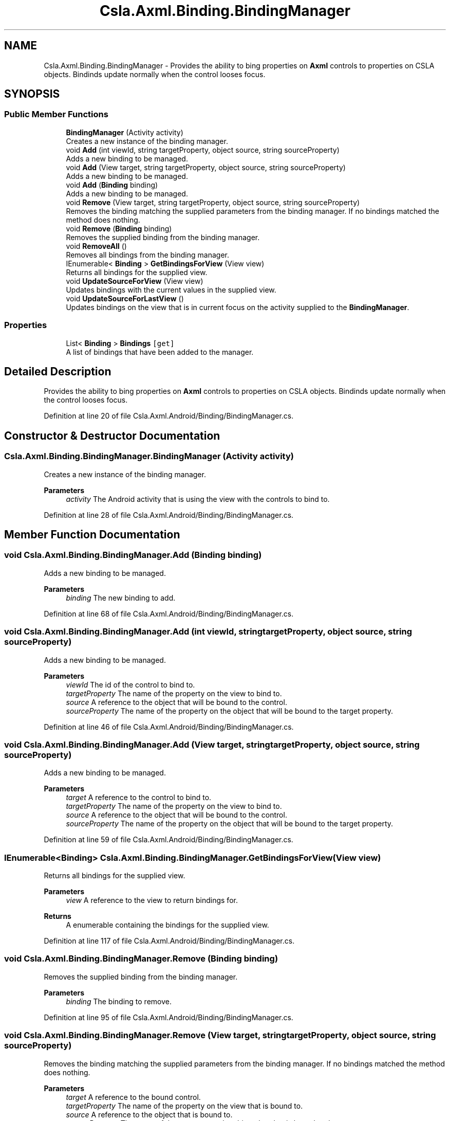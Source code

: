 .TH "Csla.Axml.Binding.BindingManager" 3 "Thu Jul 22 2021" "Version 5.4.2" "CSLA.NET" \" -*- nroff -*-
.ad l
.nh
.SH NAME
Csla.Axml.Binding.BindingManager \- Provides the ability to bing properties on \fBAxml\fP controls to properties on CSLA objects\&. Bindinds update normally when the control looses focus\&.  

.SH SYNOPSIS
.br
.PP
.SS "Public Member Functions"

.in +1c
.ti -1c
.RI "\fBBindingManager\fP (Activity activity)"
.br
.RI "Creates a new instance of the binding manager\&. "
.ti -1c
.RI "void \fBAdd\fP (int viewId, string targetProperty, object source, string sourceProperty)"
.br
.RI "Adds a new binding to be managed\&. "
.ti -1c
.RI "void \fBAdd\fP (View target, string targetProperty, object source, string sourceProperty)"
.br
.RI "Adds a new binding to be managed\&. "
.ti -1c
.RI "void \fBAdd\fP (\fBBinding\fP binding)"
.br
.RI "Adds a new binding to be managed\&. "
.ti -1c
.RI "void \fBRemove\fP (View target, string targetProperty, object source, string sourceProperty)"
.br
.RI "Removes the binding matching the supplied parameters from the binding manager\&. If no bindings matched the method does nothing\&. "
.ti -1c
.RI "void \fBRemove\fP (\fBBinding\fP binding)"
.br
.RI "Removes the supplied binding from the binding manager\&. "
.ti -1c
.RI "void \fBRemoveAll\fP ()"
.br
.RI "Removes all bindings from the binding manager\&. "
.ti -1c
.RI "IEnumerable< \fBBinding\fP > \fBGetBindingsForView\fP (View view)"
.br
.RI "Returns all bindings for the supplied view\&. "
.ti -1c
.RI "void \fBUpdateSourceForView\fP (View view)"
.br
.RI "Updates bindings with the current values in the supplied view\&. "
.ti -1c
.RI "void \fBUpdateSourceForLastView\fP ()"
.br
.RI "Updates bindings on the view that is in current focus on the activity supplied to the \fBBindingManager\fP\&. "
.in -1c
.SS "Properties"

.in +1c
.ti -1c
.RI "List< \fBBinding\fP > \fBBindings\fP\fC [get]\fP"
.br
.RI "A list of bindings that have been added to the manager\&. "
.in -1c
.SH "Detailed Description"
.PP 
Provides the ability to bing properties on \fBAxml\fP controls to properties on CSLA objects\&. Bindinds update normally when the control looses focus\&. 


.PP
Definition at line 20 of file Csla\&.Axml\&.Android/Binding/BindingManager\&.cs\&.
.SH "Constructor & Destructor Documentation"
.PP 
.SS "Csla\&.Axml\&.Binding\&.BindingManager\&.BindingManager (Activity activity)"

.PP
Creates a new instance of the binding manager\&. 
.PP
\fBParameters\fP
.RS 4
\fIactivity\fP The Android activity that is using the view with the controls to bind to\&.
.RE
.PP

.PP
Definition at line 28 of file Csla\&.Axml\&.Android/Binding/BindingManager\&.cs\&.
.SH "Member Function Documentation"
.PP 
.SS "void Csla\&.Axml\&.Binding\&.BindingManager\&.Add (\fBBinding\fP binding)"

.PP
Adds a new binding to be managed\&. 
.PP
\fBParameters\fP
.RS 4
\fIbinding\fP The new binding to add\&.
.RE
.PP

.PP
Definition at line 68 of file Csla\&.Axml\&.Android/Binding/BindingManager\&.cs\&.
.SS "void Csla\&.Axml\&.Binding\&.BindingManager\&.Add (int viewId, string targetProperty, object source, string sourceProperty)"

.PP
Adds a new binding to be managed\&. 
.PP
\fBParameters\fP
.RS 4
\fIviewId\fP The id of the control to bind to\&.
.br
\fItargetProperty\fP The name of the property on the view to bind to\&.
.br
\fIsource\fP A reference to the object that will be bound to the control\&.
.br
\fIsourceProperty\fP The name of the property on the object that will be bound to the target property\&.
.RE
.PP

.PP
Definition at line 46 of file Csla\&.Axml\&.Android/Binding/BindingManager\&.cs\&.
.SS "void Csla\&.Axml\&.Binding\&.BindingManager\&.Add (View target, string targetProperty, object source, string sourceProperty)"

.PP
Adds a new binding to be managed\&. 
.PP
\fBParameters\fP
.RS 4
\fItarget\fP A reference to the control to bind to\&.
.br
\fItargetProperty\fP The name of the property on the view to bind to\&.
.br
\fIsource\fP A reference to the object that will be bound to the control\&.
.br
\fIsourceProperty\fP The name of the property on the object that will be bound to the target property\&.
.RE
.PP

.PP
Definition at line 59 of file Csla\&.Axml\&.Android/Binding/BindingManager\&.cs\&.
.SS "IEnumerable<\fBBinding\fP> Csla\&.Axml\&.Binding\&.BindingManager\&.GetBindingsForView (View view)"

.PP
Returns all bindings for the supplied view\&. 
.PP
\fBParameters\fP
.RS 4
\fIview\fP A reference to the view to return bindings for\&.
.RE
.PP
\fBReturns\fP
.RS 4
A enumerable containing the bindings for the supplied view\&.
.RE
.PP

.PP
Definition at line 117 of file Csla\&.Axml\&.Android/Binding/BindingManager\&.cs\&.
.SS "void Csla\&.Axml\&.Binding\&.BindingManager\&.Remove (\fBBinding\fP binding)"

.PP
Removes the supplied binding from the binding manager\&. 
.PP
\fBParameters\fP
.RS 4
\fIbinding\fP The binding to remove\&.
.RE
.PP

.PP
Definition at line 95 of file Csla\&.Axml\&.Android/Binding/BindingManager\&.cs\&.
.SS "void Csla\&.Axml\&.Binding\&.BindingManager\&.Remove (View target, string targetProperty, object source, string sourceProperty)"

.PP
Removes the binding matching the supplied parameters from the binding manager\&. If no bindings matched the method does nothing\&. 
.PP
\fBParameters\fP
.RS 4
\fItarget\fP A reference to the bound control\&.
.br
\fItargetProperty\fP The name of the property on the view that is bound to\&.
.br
\fIsource\fP A reference to the object that is bound to\&.
.br
\fIsourceProperty\fP The name of the property on the object that that is bound to the target property\&.
.RE
.PP

.PP
Definition at line 81 of file Csla\&.Axml\&.Android/Binding/BindingManager\&.cs\&.
.SS "void Csla\&.Axml\&.Binding\&.BindingManager\&.RemoveAll ()"

.PP
Removes all bindings from the binding manager\&. 
.PP
Definition at line 104 of file Csla\&.Axml\&.Android/Binding/BindingManager\&.cs\&.
.SS "void Csla\&.Axml\&.Binding\&.BindingManager\&.UpdateSourceForLastView ()"

.PP
Updates bindings on the view that is in current focus on the activity supplied to the \fBBindingManager\fP\&. 
.PP
Definition at line 135 of file Csla\&.Axml\&.Android/Binding/BindingManager\&.cs\&.
.SS "void Csla\&.Axml\&.Binding\&.BindingManager\&.UpdateSourceForView (View view)"

.PP
Updates bindings with the current values in the supplied view\&. 
.PP
\fBParameters\fP
.RS 4
\fIview\fP The view to update bindings for\&.
.RE
.PP

.PP
Definition at line 126 of file Csla\&.Axml\&.Android/Binding/BindingManager\&.cs\&.
.SH "Property Documentation"
.PP 
.SS "List<\fBBinding\fP> Csla\&.Axml\&.Binding\&.BindingManager\&.Bindings\fC [get]\fP"

.PP
A list of bindings that have been added to the manager\&. 
.PP
Definition at line 37 of file Csla\&.Axml\&.Android/Binding/BindingManager\&.cs\&.

.SH "Author"
.PP 
Generated automatically by Doxygen for CSLA\&.NET from the source code\&.
